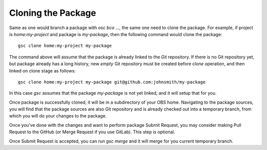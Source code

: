 Cloning the Package
===================

Same as one would branch a package with `osc bco ...`, the same one
need to clone the package. For example, if project is
`home:my-project` and package is `my-package`, then the following
command would clone the package::

  gsc clone home:my-project my-package

The command above will assume that the package is already linked to
the Git repository. If there is no Git repository yet, but package
already has a long history, new *empty* Git repository must be created
before `clone` operation, and then linked on clone stage as follows::

  gsc clone home:my-project my-package git@github.com:johnsmith/my-package

In this case `gsc` assumes that the package `my-package` is not yet
linked, and it will setup that for you.

Once package is successfully cloned, it will be in a subdirectory of
your OBS home. Navigating to the package sources, you will find that
the package sources are also Git repository and is already checked out
into a temporary branch, from which you will do your changes to the
package.

Once you've done with the changes and want to perform package Submit
Request, you may consider making Pull Request to the GitHub (or Merge
Request if you use GitLab). This step is optional.

Once Submit Request is accepted, you can run `gsc merge` and it will
merge for you current temporary branch.

